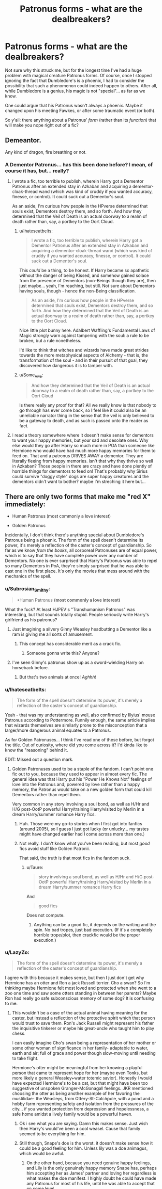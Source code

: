 #+TITLE: Patronus forms - what are the dealbreakers?

* Patronus forms - what are the dealbreakers?
:PROPERTIES:
:Author: Ihateseatbelts
:Score: 26
:DateUnix: 1433492799.0
:DateShort: 2015-Jun-05
:FlairText: Discussion
:END:
Not sure why this struck me, but for the longest time I've had a huge problem with magical creature Patronus forms. Of course, once I stopped ignoring the fact that Dumbledore's is a phoenix, I had to consider the possibility that such a phenomenon could indeed happen to others. After all, while Dumbledore is a genius, his magic is not "special"... as far as we know.

One could argue that his Patronus wasn't always a phoenix. Maybe it changed upon his meeting Fawkes, or after some traumatic event (or both).

So y'all: there anything about a Patronus' /form/ (rather than its /function/) that will make you nope right out of a fic?


** Demeantor.

Any kind of dragon, fire breathing or not.
:PROPERTIES:
:Author: Snowstormzzz
:Score: 15
:DateUnix: 1433494793.0
:DateShort: 2015-Jun-05
:END:

*** A Dementor Patronus... has this been done before? I mean, of course it has, but... really?
:PROPERTIES:
:Author: Ihateseatbelts
:Score: 18
:DateUnix: 1433495863.0
:DateShort: 2015-Jun-05
:END:

**** I wrote a fic, too terrible to publish, wherein Harry got a Dementor Patronus after an extended stay in Azkaban and acquiring a dementor-cloak-thread wand (which was kind of cruddy if you wanted accuracy, finesse, or control). It could suck out a Dementor's soul.

As an aside, I'm curious how people in the HPverse determined that souls exist, Dementors destroy them, and so forth. And how they determined that the Veil of Death is an actual doorway to a realm of death rather than, say, a portkey to the Oort Cloud.
:PROPERTIES:
:Score: 13
:DateUnix: 1433515267.0
:DateShort: 2015-Jun-05
:END:

***** u/Ihateseatbelts:
#+begin_quote
  I wrote a fic, too terrible to publish, wherein Harry got a Dementor Patronus after an extended stay in Azkaban and acquiring a dementor-cloak-thread wand (which was kind of cruddy if you wanted accuracy, finesse, or control). It could suck out a Dementor's soul.
#+end_quote

This /could/ be a thing, to be honest. If Harry became so apathetic without the danger of being Kissed, and somehow gained solace from the presence of Dementors (non-Beings though they are), then just maybe... yeah, I'm reaching, but still. Not sure about Dementors having souls, though - hence the non-Being classification.

#+begin_quote
  As an aside, I'm curious how people in the HPverse determined that souls exist, Dementors destroy them, and so forth. And how they determined that the Veil of Death is an actual doorway to a realm of death rather than, say, a portkey to the Oort Cloud.
#+end_quote

Nice little plot bunny here. Adalbert Waffling's Fundamental Laws of Magic strongly warn against tampering with the soul: a rule to be broken, but a rule nonetheless.

I'd like to think that witches and wizards have made great strides towards the more metaphysical aspects of Alchemy - that is, the transformation of the soul - and in their pursuit of that goal, they discovered how dangerous it is to tamper with.
:PROPERTIES:
:Author: Ihateseatbelts
:Score: 4
:DateUnix: 1433516677.0
:DateShort: 2015-Jun-05
:END:


***** u/Some_Awe:
#+begin_quote
  And how they determined that the Veil of Death is an actual doorway to a realm of death rather than, say, a portkey to the Oort Cloud
#+end_quote

Is there really any proof for that? All we really know is that nobody to go through has ever come back, so I feel like it could also be an unreliable narrator thing in the sense that the veil is only believed to be a gateway to death, and as such is passed onto the reader as fact.
:PROPERTIES:
:Author: Some_Awe
:Score: 3
:DateUnix: 1433568530.0
:DateShort: 2015-Jun-06
:END:


**** I read a theory somewhere where it doesn't make sense for dementors to want your happy memories, but your sad and desolate ones. Why else would they go after Harry so much more in POA than someone like Hermione who would have had much more happy memories for them to feed on. That and a patronus DRIVES AWAY a dementor. They are literally fleeing from happy memories. Isn't that why they thrive so well in Azkaban? Those people in there are crazy and have done plently of horrible things for dementors to feed on! That's probably why Sirius could survive "doggy style" dogs are super happy creatures and the dementors didn't want to bother? maybe I'm streching it here but...
:PROPERTIES:
:Author: lacrosse17
:Score: 2
:DateUnix: 1433896333.0
:DateShort: 2015-Jun-10
:END:


** There are only two forms that make me "red X" immediately:

- Human Patronus (most commonly a love interest)

- Golden Patronus

Incidentally, I don't think there's anything special about Dumbledore's Patronus being a phoenix. The form of the spell doesn't determine its power, it's merely a reflection of the caster's concept of guardianship. So far as we know /from the books/, all corporeal Patronuses are of equal power, which is to say that they have complete power over any number of Dementors. No one is ever surprised that Harry's Patronus was able to repel so many Dementors in PoA, they're simply surprised that he was able to cast one in the first place. It's only the movies that mess around with the mechanics of the spell.
:PROPERTIES:
:Author: Taure
:Score: 31
:DateUnix: 1433494821.0
:DateShort: 2015-Jun-05
:END:

*** u/Subrosian_Smithy:
#+begin_quote
  •Human Patronus *(most commonly a love interest)*
#+end_quote

What the fuck? At least HJPEV's "Transhumanism Patronus" was interesting, but that sounds totally stupid. People seriously write Harry's girlfriend as his patronus?
:PROPERTIES:
:Author: Subrosian_Smithy
:Score: 15
:DateUnix: 1433514130.0
:DateShort: 2015-Jun-05
:END:

**** Just imagining a silvery Ginny Weasley headbutting a Dementor like a ram is giving me all sorts of amusement.
:PROPERTIES:
:Author: kerrryn
:Score: 20
:DateUnix: 1433517402.0
:DateShort: 2015-Jun-05
:END:

***** This concept has considerable merit as a crack fic.
:PROPERTIES:
:Author: howtopleaseme
:Score: 12
:DateUnix: 1433517734.0
:DateShort: 2015-Jun-05
:END:

****** Someone gonna write this? Anyone?
:PROPERTIES:
:Author: Ihateseatbelts
:Score: 5
:DateUnix: 1433517957.0
:DateShort: 2015-Jun-05
:END:


**** I've seen Ginny's patronus show up as a sword-wielding Harry on horseback before.
:PROPERTIES:
:Author: SymphonySamurai
:Score: 9
:DateUnix: 1433527693.0
:DateShort: 2015-Jun-05
:END:

***** But that's two animals at once! /Aghhh!/
:PROPERTIES:
:Author: Subrosian_Smithy
:Score: 11
:DateUnix: 1433539962.0
:DateShort: 2015-Jun-06
:END:


*** u/Ihateseatbelts:
#+begin_quote
  The form of the spell doesn't determine its power, it's merely a reflection of the caster's concept of guardianship.
#+end_quote

Yeah - that was my understanding as well, also confirmed by Illyius' mouse Patronus according to Pottermore. Funnily enough, the same article implies that wizards themselves are similarly prone to the misconception that a larger/more dangerous animal equates to a Patronus.

As for Golden Patronuses... I think I've read one of these before, but forgot the title. Out of curiosity, where did you come across it? I'd kinda like to know the "reasoning" behind it.

EDIT: Missed out a question mark.
:PROPERTIES:
:Author: Ihateseatbelts
:Score: 7
:DateUnix: 1433496348.0
:DateShort: 2015-Jun-05
:END:

**** Golden Patronuses used to be a staple of the fandom. I can't point one fic out to you, because they used to appear in almost every fic. The general idea was that Harry put his "Power He Knows Not" feelings of love into the Patronus and, powered by love rather than a happy memory, the Patronus would take on a new golden form that could kill Dementors rather than repel them.

Very common in any story involving a soul bond, as well as H/Hr and H/G post-OotP powerful Harry/training Harry/visited by Merlin in a dream Harry/summer romance Harry fics.
:PROPERTIES:
:Author: Taure
:Score: 14
:DateUnix: 1433497035.0
:DateShort: 2015-Jun-05
:END:

***** Huh. Those were my go-to stories when I first got into fanfics (around 2005), so I guess I just got lucky (or unlucky... my tastes might have changed earlier had I come across more than one.)
:PROPERTIES:
:Author: Ihateseatbelts
:Score: 8
:DateUnix: 1433497523.0
:DateShort: 2015-Jun-05
:END:


***** Not really. I don't know what you've been reading, but most /good/ fics avoid stuff like Golden Patronii.

That said, the truth is that most fics in the fandom suck.
:PROPERTIES:
:Author: tusing
:Score: 2
:DateUnix: 1433501798.0
:DateShort: 2015-Jun-05
:END:

****** u/Taure:
#+begin_quote
  story involving a soul bond, as well as H/Hr and H/G post-OotP powerful Harry/training Harry/visited by Merlin in a dream Harry/summer romance Harry fics
#+end_quote

And

#+begin_quote
  good fics
#+end_quote

Does not compute.
:PROPERTIES:
:Author: Taure
:Score: 10
:DateUnix: 1433502858.0
:DateShort: 2015-Jun-05
:END:

******* Anything can be a good fic, it depends on the writing and the spin. No bad tropes, just bad execution. (If it's a completely horrible trope/plot, then crackfic would be the proper execution.)
:PROPERTIES:
:Author: cavelioness
:Score: 7
:DateUnix: 1433538971.0
:DateShort: 2015-Jun-06
:END:


*** u/LazyZo:
#+begin_quote
  The form of the spell doesn't determine its power, it's merely a reflection of the caster's concept of guardianship.
#+end_quote

I agree with this because it makes sense, but then I just don't get why Hermione has an otter and Ron a jack Russell terrier. Cho a swan? So I'm thinking maybe Hermione felt most loved and protected when she went to a zoo one time and saw some otters standing in between her parents? Maybe Ron had really go safe subconscious memory of some dog? It is confusing to me.
:PROPERTIES:
:Author: LazyZo
:Score: 2
:DateUnix: 1433534665.0
:DateShort: 2015-Jun-06
:END:

**** This wouldn't be a case of the actual animal having meaning for the caster, but instead a reflection of the protective spirit which that person would trust to save them. Ron's Jack Russell might represent his father the inquisitive tinkerer or maybe his great-uncle who taught him to play chess.

I can easily imagine Cho's swan being a representation of her mother or some other woman of significance in her family- adaptable to water, earth and air; full of grace and power though slow-moving until needing to take flight.

Hermione's otter might be meaningful from her knowing a playful person that came to represent hope for her (maybe even Tonks, but more likely a general Weasley+water totemic savior). Honestly I would have expected Hermione's to be a cat, but that might have been too suggestive of unspoken Granger-McGonagall feelings. JKR mentioned choosing the otter as being another example of her favoring the mustilidae- the Weasleys, from Ottery-St-Catchpole, with a pond and a hobby farm representing safety and isolation from the pressures of the city... if you wanted protection from depression and hopelessness, a safe home amidst a lively family would be a powerful haven.
:PROPERTIES:
:Author: wordhammer
:Score: 12
:DateUnix: 1433537959.0
:DateShort: 2015-Jun-06
:END:

***** Ok i see what you are saying. Damn this makes sense. Just wish then Harry's would've been a cool weasel. Cause that family seemed to be everything for him.
:PROPERTIES:
:Author: LazyZo
:Score: 4
:DateUnix: 1433547954.0
:DateShort: 2015-Jun-06
:END:


***** Still though, Snape's doe is the worst. it doesn't make sense how it could be a good feeling for him. Unless lily was a doe animagus, which would be awful.
:PROPERTIES:
:Author: LazyZo
:Score: 4
:DateUnix: 1433548164.0
:DateShort: 2015-Jun-06
:END:

****** On the other hand, because you need genuine happy feelings, and Lily is the only genuinely happy memory Snape has, perhaps him accepting her as James' partner and loving her regardless is what makes the doe manifest. I highly doubt he could have made any Patronus for most of his life, until he was able to accept that on some level.
:PROPERTIES:
:Author: FreakingTea
:Score: 8
:DateUnix: 1433548772.0
:DateShort: 2015-Jun-06
:END:

******* Seems like Snape is a strong wizard so it's not surprising he knows a wide array of spells but it seems his life has been so terrible it would be hard to muster up good warm memories. Maybe he's like Harry that he doesn't use real memories. Maybe he uses a fantasy memory of what his life would be like with lily? I don't know. But what you say does make sense.
:PROPERTIES:
:Author: LazyZo
:Score: 6
:DateUnix: 1433549034.0
:DateShort: 2015-Jun-06
:END:


***** I've always figured that one couldn't cast a Patronus if your soul was tainted by a large well of hate. (Rather than a well of happiness/love that you draw from to cast it.) This (headcannonly) is why Sirius doesn't have a Patronus, nor does he try and cast one. He's too embittered and hate-filled from his family, the war, Azkaban, etc. Snape didn't completely consume himself; which is why he still has Lily's rememberance as a Patronus. (It was his one ray of light; where as Sirius sort of became his hatred. All other DE's couldn't cast a patronus; and the only member of the Order who came into regular Dementor contact, couldn't cast it.)
:PROPERTIES:
:Score: 2
:DateUnix: 1433570649.0
:DateShort: 2015-Jun-06
:END:

****** Blink...

Did you just say that Snape is happier than Sirius? That Snape has a 'ray of light' by knowing he is the reason he got his love killed? That Sirius doesn't have a 'Ray of light' in the form of Harry, Remus and his cousin Tonks?

I'll give you the fact that Azkaban might have handicapped him in a special way making him unable to cast a patronus but saying that Sirius is consumed by hatred is bullshit.
:PROPERTIES:
:Author: Aegorm
:Score: 1
:DateUnix: 1439793880.0
:DateShort: 2015-Aug-17
:END:

******* Wow... This was from forever ago.

And, Ser... If I may rebut; my shit is no more idiocy than half of the wolfstar headcanon fanwank.

I take my hat.
:PROPERTIES:
:Score: 1
:DateUnix: 1439793987.0
:DateShort: 2015-Aug-17
:END:

******** Just looking through old posts :p
:PROPERTIES:
:Author: Aegorm
:Score: 1
:DateUnix: 1439795127.0
:DateShort: 2015-Aug-17
:END:

********* Ahh. Well; if you want my reasoning, it's about a hate or love that one cannot let go of. Sirius could not let go of his hate for dark magic or his family. That and his hate for Pettigrew and desire for revenge. Thirteen years around Dementors would rob nearly anyone of any semblance of hope; and consequently, make /the very thought/ of those things psychologically painful due to the associations the Dementors force in your mind when they feed.

Snape couldn't let go of his childhood love for Lily; even if he knew that she didn't feel the same way, or if he was guilt tripped forever for getting her killed inadvertently. It's because he refused to let go of the small point of light that gave him a patronus.
:PROPERTIES:
:Score: 1
:DateUnix: 1439796874.0
:DateShort: 2015-Aug-17
:END:


*** I think having a patronus of a sentient being may be possible.

Andros the Invincible had a gigantic patronus, which may have been an actual giant.
:PROPERTIES:
:Author: Urukubarr
:Score: 1
:DateUnix: 1433522299.0
:DateShort: 2015-Jun-05
:END:


** Idk, I still don't like the use of a magical creature as a patronus. Especially when like every main character suddenly has one.

But I think a deal breaker would be an a mortal being like a dementor or lethifold. Or one that seems sentient and make decisions, like you just summoned a fighter to battle that can strategize. I've run into that one before and I dropped it.
:PROPERTIES:
:Author: girlikecupcake
:Score: 4
:DateUnix: 1433528471.0
:DateShort: 2015-Jun-05
:END:


** Matching Patronuses, when a female character's Patronus is the female version of her partner's. *As though the most defining characteristic of the girl is who her boyfriend/husband is.*

Every time Ginny's Patronus shows up as a doe in fanfic... ugh.
:PROPERTIES:
:Author: abalangboo
:Score: 20
:DateUnix: 1433520249.0
:DateShort: 2015-Jun-05
:END:

*** I expect this to be a staple of mages' fairy tales. Instead of glass slippers or tossing apple peels, you try to find someone with a matching Patronus. Same with cheesy romance novels.

"Please," Desarius begged on bended knee, "I swear I will be constant to you until the death of magic itself. What can I do to prove my love to you?"

"I love you, Desarius, but I will never trust you," Romilda replied. "How can I? Your Patronus is the same cow as that trollop Gilda's."

"No, my love," he replied. "It isn't. It hasn't been, not since that day at Hamilford. Expecto Patronum!" A silver lynx emerged from his wand.

"Oh, Desarius!" She cast her own Patronus and could not tell the difference between the two. "But how do I know that your Patronus will not change again when you see a girl in a tavern showing off her ankles?"

"A Patronus can change but once," he said. "Mine was a cow from the day I first learnt it, and Gilda's changed to match mine. But I never loved her. My mother bid me court her for the family's sake. For you, I would leave it all behind -- my family's fortune and trade, my home and my country, should it be your whim."

"Let us not be so hasty. My uncle has a silver tongue and may yet talk your mother around. And conscience would not permit me to leave Gilda unmatched, now that I know the truth of the matter."
:PROPERTIES:
:Score: 22
:DateUnix: 1433524534.0
:DateShort: 2015-Jun-05
:END:


*** How do you feel about Snape's patrons mirroring Lily's? It's sort of the reverse of what you're saying, male-mirroring-female, so I'm curious
:PROPERTIES:
:Author: Serpensortia
:Score: 7
:DateUnix: 1433524082.0
:DateShort: 2015-Jun-05
:END:

**** I think it suits the characters well. For all we know, Lily's patronus was always a doe and James's was always a stag, and this just is a reflection of how how they were suited for one another- they're a matching pair with differences. However, Snape's is literally a doe- more of a reflection of his unrequited, very one-sided love.
:PROPERTIES:
:Author: LiamNeesonsMegaCock
:Score: 14
:DateUnix: 1433527426.0
:DateShort: 2015-Jun-05
:END:

***** but, the idea of complimentary patronuses signifying compatibility and duplicate patronuses a lack thereof is incoherent. severus and harry, lily and harry, harry and james.
:PROPERTIES:
:Author: zojgruhl
:Score: 0
:DateUnix: 1433659141.0
:DateShort: 2015-Jun-07
:END:


**** I believe that the form of a Patronus is extremely complicated. I have no idea on how it works but What we do know is that it is based on the caster. Every normal person has multiple personality aspects which influence the form, some feelings have a bigger impact than others.

Harry's feeling of safety from his father's animagus form, his desire for family and just like deer he prefers to be in a group, to not be alone. These points are the cornerstones of Harry's character and that is reflected in his patronus. Tonks her depression and love about Remus caused her patronus to change because her entire life was centred around Remus at that time, it would have probably changed back once her life regained some depth.

I believe this is the case with every patronus, normally it's a combination of every aspect of your character but an obsession can temporarily change that. Once you get over the obsession it changes back.

Snape is simply wallowing in self pity and hate and thus got never over his Lily obsession which is rather creepy if you ask me.
:PROPERTIES:
:Author: Aegorm
:Score: 2
:DateUnix: 1439794765.0
:DateShort: 2015-Aug-17
:END:


**** Snape's devotion to Lily was obsessive. It was portrayed as the sole motivation for the course he took later in his life. Somehow, I don't find this unreciprocated, all-consuming infatuation romantic.

So, the incongruity of matching a doe to Snape's personality feels somewhat sinister to me.
:PROPERTIES:
:Author: abalangboo
:Score: 5
:DateUnix: 1433530369.0
:DateShort: 2015-Jun-05
:END:


*** This. In all honesty, I kinda groaned at Lily's Patronus form when it was revealed.
:PROPERTIES:
:Author: Ihateseatbelts
:Score: 6
:DateUnix: 1433520910.0
:DateShort: 2015-Jun-05
:END:


*** Well, there are girls whose primary characteristic is their husband/boyfriend (And the other way 'round).

Often enough seen in real life.

But granted, the trope is awful. Especially if it happens with strong women in the fic.
:PROPERTIES:
:Author: UndeadBBQ
:Score: 2
:DateUnix: 1433701632.0
:DateShort: 2015-Jun-07
:END:


** reading c'est la vie right now and Harry has at least two patronus forms. I haven't exited yet but one was noted as non-magical and one as a magical form so I kind of get the feeling that it is special somehow. I Rolled my eyes. It may not be the case but if not then there is no point in having it except to make him (even more) special. So just a bad sign or choice (unless, which i doubt, it is given some good reasons later).

Though your post did make me rethink a little since I hate magical animals being used (but phoenix and werewolf iirc prove that it isn't special). Also regarding double patronus forms I have revised somewhat in that it may be possible depending on the memory used (ex. Lily survives and casts a patronus with the memory of Harry flying like a hawk and has a hawk patronus while conceivably she could use a different memory of James that is still powerfully happy and have the doe). Of course I can't recall a good use of either as they are both used as a crutch for extra power or just making whoever extra super special.

TLDR- multiple forms and special magic forms for no reason or with extra powers may not make me quit that second but they're certainly a contributing factor in dropping a fic (or at the very least will lower my opinion).
:PROPERTIES:
:Score: 4
:DateUnix: 1433525612.0
:DateShort: 2015-Jun-05
:END:


** I think a patronus represents someone who you trust to protect you.

Lovers' patroni become representative of their partner I believe. Dumbledore's was a phoenix because of his great attachment to Fawkes, and Fawkes /did/ save his life during... was it the battle in the ministry where Fawkes ate the Killing Curse?

Younger children's patroni are generally their parents (Harry's being Prongs despite the fact that his father was dead) and if the caster is self-sufficient, believing they need nobody, then it will represent themselves.

Patroni will change sometimes as well. Due to the fact that it is stated "There is no way to determine your animagus form before doing it" (it did say that, right?) I am under the impression that your patronus changes to match your form /after/ you have acquired the skill. This is seen in McGonagall's patronus being the same as her animagus form.

So if, for example, you had a powerful emotional attachment to your Ol' pal, Gladys the Dementor, then theoretically, your patronus may take the form of a dementor. Wouldn't that be a sight.

Did I miss anything?

EDIT:

I just had a revelation. What if your form was a [[http://harrypotter.wikia.com/wiki/Demiguise][demiguise]]? It would be invisible and super sneaking, people would think that /you/ were dementor-proof.
:PROPERTIES:
:Author: Kadinz
:Score: 3
:DateUnix: 1433568580.0
:DateShort: 2015-Jun-06
:END:

*** u/Zeev89:
#+begin_quote
  your Ol' pal, Gladys the Dementor
#+end_quote

That actually made me laugh out loud. Good job.
:PROPERTIES:
:Author: Zeev89
:Score: 1
:DateUnix: 1433636785.0
:DateShort: 2015-Jun-07
:END:

**** Thank you, kind person. I aim to please.
:PROPERTIES:
:Author: Kadinz
:Score: 1
:DateUnix: 1433641956.0
:DateShort: 2015-Jun-07
:END:


** Never gave it much thought, but now that you mention it, a Spider patronus will sure make me nope the hell out.
:PROPERTIES:
:Author: aspectq
:Score: 3
:DateUnix: 1433526539.0
:DateShort: 2015-Jun-05
:END:

*** Now I'm imagining a Marvel crossover fic with Harry as a guest professor teaching the Patronus Charm at the Salem Witches institute.

"Huh. A spider- not one I've seen before. What was your name again?"

"Mary Jane Watson, tiger, but you can call me 'MJ'."
:PROPERTIES:
:Author: wordhammer
:Score: 8
:DateUnix: 1433526986.0
:DateShort: 2015-Jun-05
:END:


** There nothing I can see myself downright drop a fic for.

But I prefer if the author takes some time and thinks about something subtle. Like Rowling did with Jack Russel Terrier and Otter. Its those small things that make me like a patronus form or merely accept it.
:PROPERTIES:
:Author: UndeadBBQ
:Score: 1
:DateUnix: 1433702094.0
:DateShort: 2015-Jun-07
:END:
